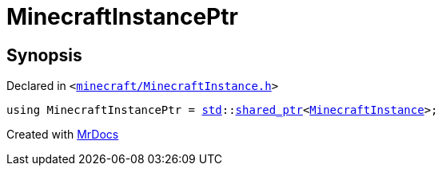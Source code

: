 [#MinecraftInstancePtr]
= MinecraftInstancePtr
:relfileprefix: 
:mrdocs:


== Synopsis

Declared in `&lt;https://github.com/PrismLauncher/PrismLauncher/blob/develop/launcher/minecraft/MinecraftInstance.h#L178[minecraft&sol;MinecraftInstance&period;h]&gt;`

[source,cpp,subs="verbatim,replacements,macros,-callouts"]
----
using MinecraftInstancePtr = xref:std.adoc[std]::xref:std/shared_ptr.adoc[shared&lowbar;ptr]&lt;xref:MinecraftInstance.adoc[MinecraftInstance]&gt;;
----



[.small]#Created with https://www.mrdocs.com[MrDocs]#
